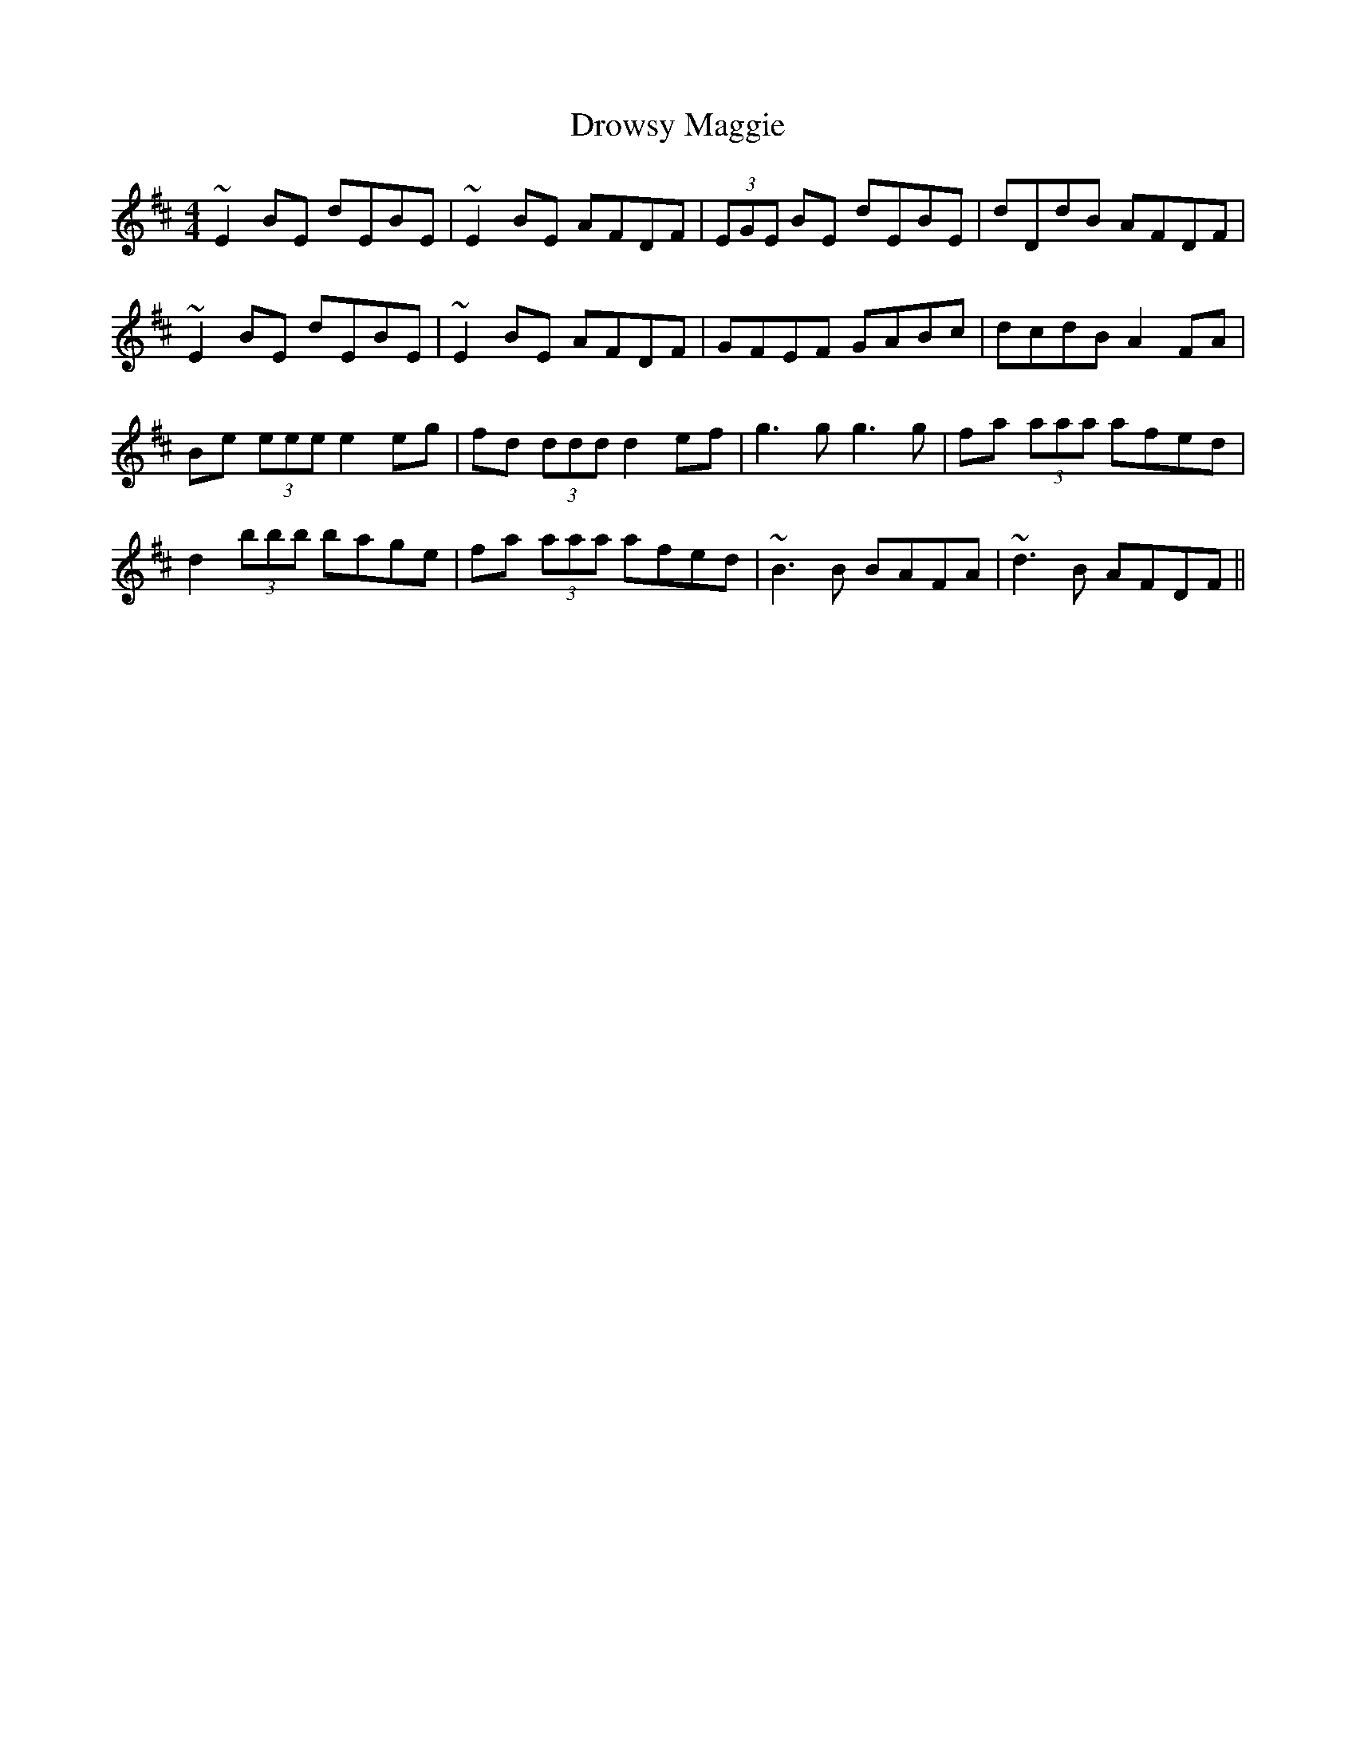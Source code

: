 X: 10904
T: Drowsy Maggie
R: reel
M: 4/4
K: Edorian
~E2 BE dEBE|~E2 BE AFDF|(3EGE BE dEBE|dDdB AFDF|
~E2 BE dEBE|~E2 BE AFDF|GFEF GABc|dcdB A2 FA|
Be (3eee e2 eg|fd (3ddd d2 ef|g3 g g3 g|fa (3aaa afed|
d2 (3bbb bage|fa (3aaa afed|~B3 B BAFA|~d3 B AFDF||

